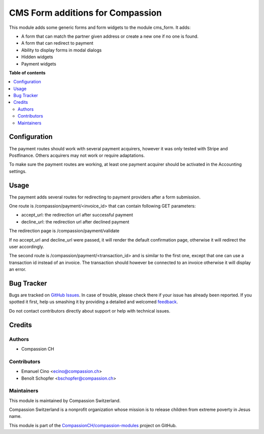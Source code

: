 =================================
CMS Form additions for Compassion
=================================

.. !!!!!!!!!!!!!!!!!!!!!!!!!!!!!!!!!!!!!!!!!!!!!!!!!!!!
   !! This file is generated by oca-gen-addon-readme !!
   !! changes will be overwritten.                   !!
   !!!!!!!!!!!!!!!!!!!!!!!!!!!!!!!!!!!!!!!!!!!!!!!!!!!!

.. |badge1| image:: https://img.shields.io/badge/licence-AGPL--3-blue.png
    :target: http://www.gnu.org/licenses/agpl-3.0-standalone.html
    :alt: License: AGPL-3
.. |badge2| image:: https://img.shields.io/badge/github-CompassionCH%2Fcompassion--modules-lightgray.png?logo=github
    :target: https://github.com/CompassionCH/compassion-modules/tree/10.0/cms_form_compassion
    :alt: CompassionCH/compassion-modules

|badge1| |badge2| 

This module adds some generic forms and form widgets to the module cms_form. It adds:

- A form that can match the partner given address or create a new one if no one is found.
- A form that can redirect to payment
- Ability to display forms in modal dialogs
- Hidden widgets
- Payment widgets

**Table of contents**

.. contents::
   :local:

Configuration
=============

The payment routes should work with several payment acquirers, however it was only tested with
Stripe and Postfinance. Others acquirers may not work or require adaptations.

To make sure the payment routes are working, at least one payment acquirer should be activated
in the Accounting settings.

Usage
=====

The payment adds several routes for redirecting to payment providers after a form submission.

One route is /compassion/payment/<invoice_id> that can contain
following GET parameters:

* accept_url: the redirection url after successful payment
* decline_url: the redirection url after declined payment

The redirection page is /compassion/payment/validate

If no accept_url and decline_url were passed, it will render the default confirmation page,
otherwise it will redirect the user accordingly.

The second route is /compassion/payment/<transaction_id> and is similar to the first one,
except that one can use a transaction id instead of an invoice. The transaction should however
be connected to an invoice otherwise it will display an error.

Bug Tracker
===========

Bugs are tracked on `GitHub Issues <https://github.com/CompassionCH/compassion-modules/issues>`_.
In case of trouble, please check there if your issue has already been reported.
If you spotted it first, help us smashing it by providing a detailed and welcomed
`feedback <https://github.com/CompassionCH/compassion-modules/issues/new?body=module:%20cms_form_compassion%0Aversion:%2010.0%0A%0A**Steps%20to%20reproduce**%0A-%20...%0A%0A**Current%20behavior**%0A%0A**Expected%20behavior**>`_.

Do not contact contributors directly about support or help with technical issues.

Credits
=======

Authors
~~~~~~~

* Compassion CH

Contributors
~~~~~~~~~~~~

* Emanuel Cino <ecino@compassion.ch>
* Benoît Schopfer <bschopfer@compassion.ch>

Maintainers
~~~~~~~~~~~

This module is maintained by Compassion Switzerland.

.. image:: https://upload.wikimedia.org/wikipedia/en/8/83/CompassionInternationalLogo.png
   :alt: Compassion Switzerland
   :target: https://www.compassion.ch

Compassion Switzerland is a nonprofit organization whose
mission is to release children from extreme poverty in Jesus name.

This module is part of the `CompassionCH/compassion-modules <https://github.com/CompassionCH/compassion-modules/tree/10.0/cms_form_compassion>`_ project on GitHub.
